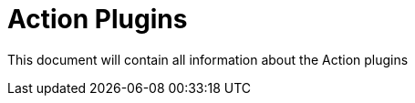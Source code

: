 [[actions-plugins]]
= Action Plugins

This document will contain all information about the Action plugins

// tag::website-links[]

// end::website-links[]